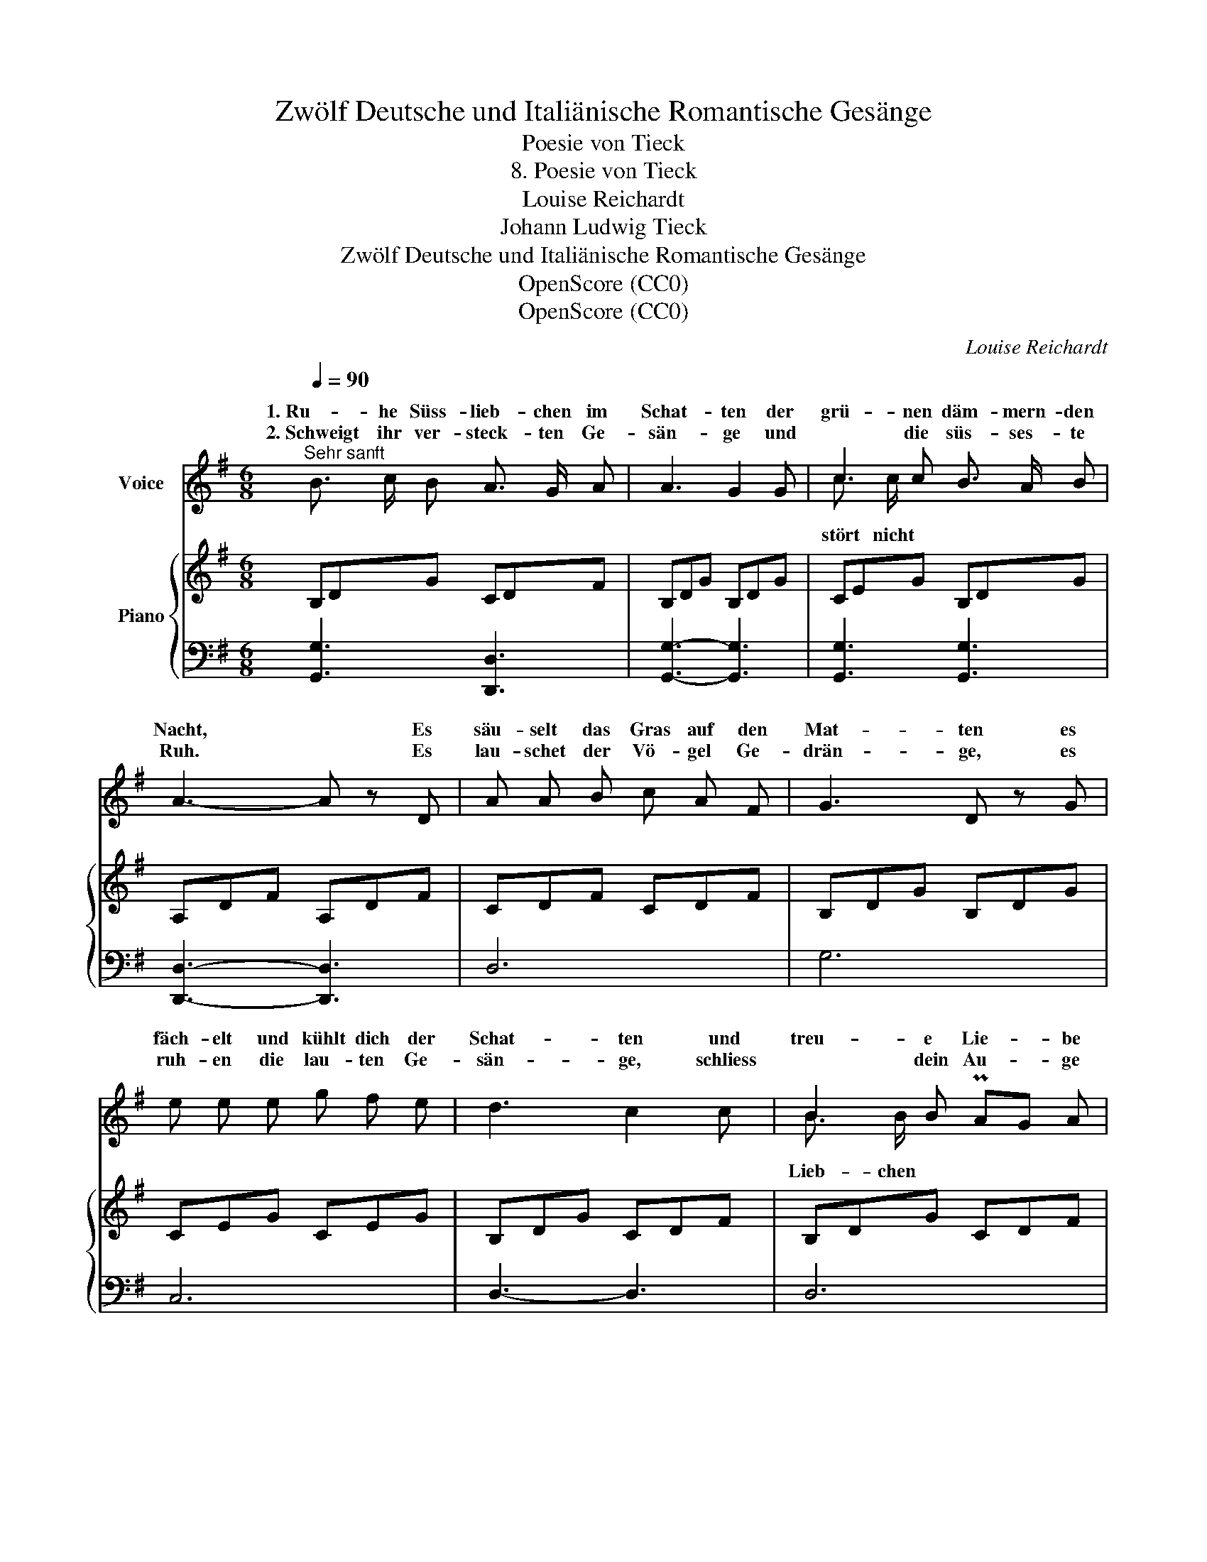 X:1
T:Zwölf Deutsche und Italiänische Romantische Gesänge
T:Poesie von Tieck
T:8. Poesie von Tieck
T:Louise Reichardt
T:Johann Ludwig Tieck
T:Zwölf Deutsche und Italiänische Romantische Gesänge
T:OpenScore (CC0) 
T:OpenScore (CC0) 
C:Louise Reichardt
Z:Johann Ludwig Tieck
Z:OpenScore (CC0)
%%score ( 1 2 ) { 3 | 4 }
L:1/8
Q:1/4=90
M:6/8
K:G
V:1 treble nm="Voice"
V:2 treble 
V:3 treble nm="Piano"
V:4 bass 
V:1
"^Sehr sanft" B3/2 c/ B A3/2 G/ A | A3 G2 G | c2 c B3/2 A/ B | A3- A z D | A A B c A F | G3 D z G | %6
w: 1.~Ru- he Süss- lieb- chen im|Schat- ten der|grü- nen däm- mern- den|Nacht, * Es|säu- selt das Gras auf den|Mat- ten es|
w: 2.~Schweigt ihr ver- steck- ten Ge-|sän- ge und|* die süs- ses- te|Ruh. * Es|lau- schet der Vö- gel Ge-|drän- ge, es|
 e e e g f e | d3 c2 c | B2 B PAG A | G3 z2 z | B3- B c A | (d3- d2 c) | B2 B{d} c PB/A/ PG/F/ | %13
w: fäch- elt und kühlt dich der|Schat- ten und|treu- e Lie- * be|wacht.|Schla- * fe schlaf|ein _ _|lei- ser rau- schet * der *|
w: ruh- en die lau- ten Ge-|sän- ge, schliess|* dein Au- * ge|zu.|Schla- * fe schlaf|ein _ _|in dem däm- mern- * den *|
 (d2 ^d) e{=d}c{B} A | G3 TA3 |1 G3 z2 z :|2 G2 z z dc || B2 B Bc A | A2 G A2 A | B2 G c2 B | %20
w: Hayn, * e- * wig|bin ich|dein.||fort ihr Me- * lo-|die- en rau- sche|nur du stil- ler|
w: Schein, * ich will dein|Wäch- ter||seyn. Mur- melt||||
 (B2 A) z A d | d^c e e2 G | G2 F A>f e/d/ | d^c c c/d/e/f/g/ G/ | G2 F z d d | %25
w: Bach * schö- ne|Lie- * bes- phan- ta-|sie- en spre- * chen *|in * den Me- * * * * lo-|die- en zar- te|
w: |||||
 d>B (3G/"^[  3  ]"A/B/ D2{F} E | D2 z z2 z | c2 c c B A | d3- d e d |{d} c2 c (cB) A | %30
w: Träu- * me * * schwim- men|nach.|durch den flüs- tern- den|Hayn- * schwär- men|gold- ne Bie- * ne-|
w: |||||
 (d2 ^d) e{d} c{B} A | G3{B} A2 G | G2 z z2 z |] %33
w: lein und sum- sen zum|Schlum- mer dich|ein.|
w: |||
V:2
 x6 | x6 | c3/2 c/ x4 | x6 | x6 | x6 | x6 | x6 | B3/2 B/ x x x2 | x6 | x6 | x6 | x6 | x2 x e c x | %14
w: ||||||||||||||
w: ||stört nicht||||||Lieb- chen ||||||
 x6 |1 x6 :|2 x6 || x6 | x6 | x6 | x6 | x6 | x6 | x6 | x6 | x6 | x6 | x6 | x6 | x6 | x6 | x6 | %32
w: ||||||||||||||||||
w: ||||||||||||||||||
 x6 |] %33
w: |
w: |
V:3
 B,DG CDF | B,DG B,DG | CEG B,DG | A,DF A,DF | CDF CDF | B,DG B,DG | CEG CEG | B,DG CDF | %8
 B,DG CDF | B,/D/G/D/B,/D/ D/F/c/F/D/F/ | D/G/B/G/D/G/ D/F/c/F/D/F/ | D/G/B/G/D/G/ D/F/c/F/D/F/ | %12
 D/G/B/G/D/G/ D/F/c/F/D/F/ | D/G/B/G/D/G/ E/A/c/A/E/A/ | D/G/B/G/D/G/ C/D/F/D/C/D/ |1 %15
 B,/D/G/D/B,/D/ B,/D/G/D/B,/D/ :|2 B,/D/G/D/B,/D/ B,/D/G/D/B,/D/ || B,/D/B/D/B,/D/ C/D/F/D/C/D/ | %18
 B,/D/G/D/B,/D/ C/D/F/D/C/D/ | B,/D/G/D/B,/D/ C/D/F/D/B,/D/ | A,/D/F/D/A,/D/ A,/D/F/D/A,/D/ | %21
 A,/^C/G/C/A,/C/ A,/C/G/C/A,/C/ | A,/D/F/D/A,/D/ A,/D/F/D/A,/D/ | A,/^C/G/C/A,/C/ A,/C/G/C/A,/C/ | %24
 A,/D/F/D/A,/D/ A,/D/F/D/A,/D/ | B,/D/G/D/B,/D/ A,/^C/G/^C/A,/C/ | A,/D/F/D/A,/D/ A,/D/F/D/A,/D/ | %27
 =C/D/F/D/C/D/ C/D/F/D/C/D/ | D/G/d/G/D/G/ D/G/d/G/D/G/ | D/F/c/F/D/F/ D/F/c/F/D/F/ | %30
 D/G/d/G/D/G/ E/A/c/A/E/A/ | D/G/B/G/D/G/ C/F/A/F/C/F/ | B,/D/G/D/B,/D/ G2 z |] %33
V:4
 [G,,G,]3 [D,,D,]3 | [G,,G,]3- [G,,G,]3 | [G,,G,]3 [G,,G,]3 | [D,,D,]3- [D,,D,]3 | D,6 | G,6 | %6
 C,6 | D,3- D,3 | D,6 | [G,,G,]3 [D,A,]3 | [G,D]3 [D,A,]3 | [G,B,]3 [D,A,]3 | [G,B,]3 [D,A,]3 | %13
 B,3 C3 | D,6 |1 G,3 G,,3 :|2 G,3 G,,3 || G,3 D,3 | G,3 D,3 | G,3 A,2 G, | D,3 D,3 | %21
 [A,,E,]3 [A,,E,]3 | D,3 D,3 | [A,,E,]3 [A,,E,]3 | D,3 D,3 | G,,3 A,,3 | D,3 D,3 | D,3 D,3 | %28
 B,3 B,3 | A,3 D,3 | B,3 C3 | D,3 D,3 | G,3 G,,2 z |] %33

